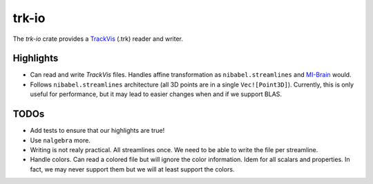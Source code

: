trk-io
======

The `trk-io` crate provides a `TrackVis`__  (.trk) reader and writer.

__ http://www.trackvis.org/docs/?subsect=fileformat

Highlights
----------

- Can read and write `TrackVis` files. Handles affine transformation as
  ``nibabel.streamlines`` and `MI-Brain`__ would.
- Follows ``nibabel.streamlines`` architecture (all 3D points are in a single
  ``Vec![Point3D]``). Currently, this is only useful for performance, but it may
  lead to easier changes when and if we support BLAS.
  
  __ https://www.imeka.ca/mi-brain

TODOs
-----

- Add tests to ensure that our highlights are true!
- Use ``nalgebra`` more.
- Writing is not realy practical. All streamlines once. We need to be able to
  write the file per streamline.
- Handle colors. Can read a colored file but will ignore the color information.
  Idem for all scalars and properties. In fact, we may never support them but we
  will at least support the colors.
